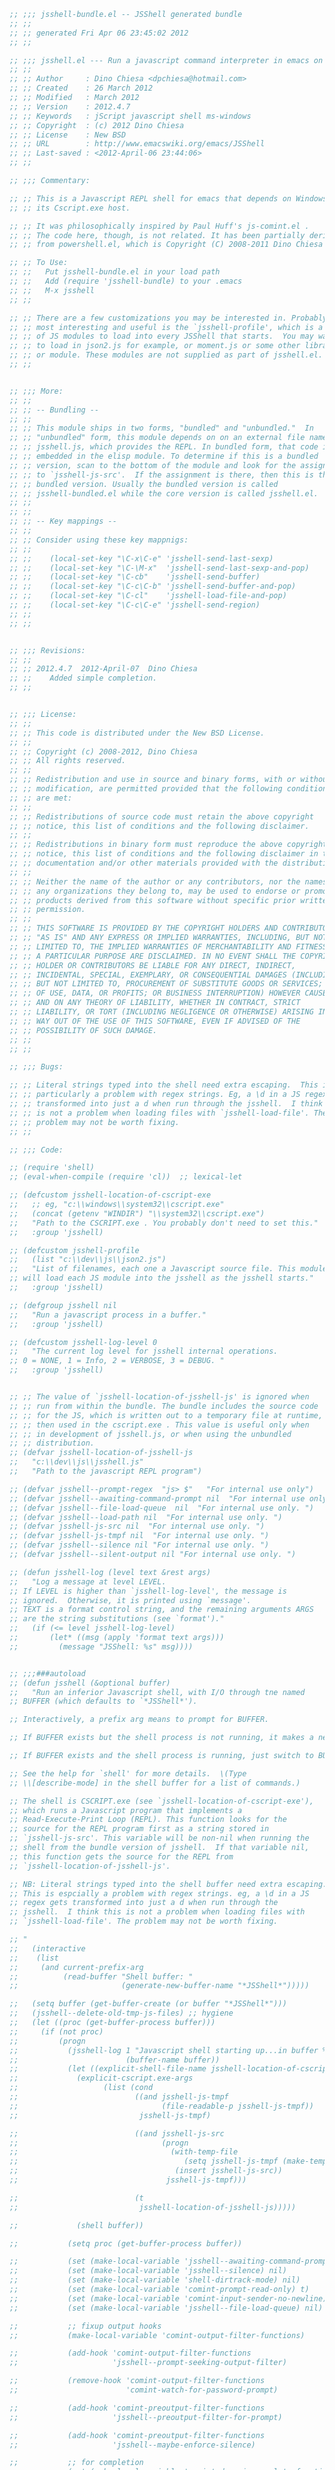 #+BEGIN_SRC  emacs-lisp
  ;; ;;; jsshell-bundle.el -- JSShell generated bundle
  ;; ;;
  ;; ;; generated Fri Apr 06 23:45:02 2012
  ;; ;;

  ;; ;;; jsshell.el --- Run a javascript command interpreter in emacs on Windows.
  ;; ;;
  ;; ;; Author     : Dino Chiesa <dpchiesa@hotmail.com>
  ;; ;; Created    : 26 March 2012
  ;; ;; Modified   : March 2012
  ;; ;; Version    : 2012.4.7
  ;; ;; Keywords   : jScript javascript shell ms-windows
  ;; ;; Copyright  : (c) 2012 Dino Chiesa
  ;; ;; License    : New BSD
  ;; ;; URL        : http://www.emacswiki.org/emacs/JSShell
  ;; ;; Last-saved : <2012-April-06 23:44:06>
  ;; ;;

  ;; ;;; Commentary:

  ;; ;; This is a Javascript REPL shell for emacs that depends on Windows and
  ;; ;; its Cscript.exe host.

  ;; ;; It was philosophically inspired by Paul Huff's js-comint.el .
  ;; ;; The code here, though, is not related. It has been partially derived
  ;; ;; from powershell.el, which is Copyright (C) 2008-2011 Dino Chiesa

  ;; ;; To Use:
  ;; ;;   Put jsshell-bundle.el in your load path
  ;; ;;   Add (require 'jsshell-bundle) to your .emacs
  ;; ;;   M-x jsshell
  ;; ;;

  ;; ;; There are a few customizations you may be interested in. Probably the
  ;; ;; most interesting and useful is the `jsshell-profile', which is a list
  ;; ;; of JS modules to load into every JSShell that starts.  You may want
  ;; ;; to load in json2.js for example, or moment.js or some other library
  ;; ;; or module. These modules are not supplied as part of jsshell.el.
  ;; ;;


  ;; ;;; More:
  ;; ;;
  ;; ;; -- Bundling --
  ;; ;;
  ;; ;; This module ships in two forms, "bundled" and "unbundled."  In
  ;; ;; "unbundled" form, this module depends on on an external file named
  ;; ;; jsshell.js, which provides the REPL. In bundled form, that code is
  ;; ;; embedded in the elisp module. To determine if this is a bundled
  ;; ;; version, scan to the bottom of the module and look for the assignment
  ;; ;; to `jsshell-js-src'.  If the assignment is there, then this is the
  ;; ;; bundled version. Usually the bundled version is called
  ;; ;; jsshell-bundled.el while the core version is called jsshell.el.
  ;; ;;
  ;; ;;
  ;; ;; -- Key mappings --
  ;; ;;
  ;; ;; Consider using these key mappnigs:
  ;; ;;
  ;; ;;    (local-set-key "\C-x\C-e" 'jsshell-send-last-sexp)
  ;; ;;    (local-set-key "\C-\M-x"  'jsshell-send-last-sexp-and-pop)
  ;; ;;    (local-set-key "\C-cb"    'jsshell-send-buffer)
  ;; ;;    (local-set-key "\C-c\C-b" 'jsshell-send-buffer-and-pop)
  ;; ;;    (local-set-key "\C-cl"    'jsshell-load-file-and-pop)
  ;; ;;    (local-set-key "\C-c\C-e" 'jsshell-send-region)
  ;; ;;
  ;; ;;


  ;; ;;; Revisions:
  ;; ;;
  ;; ;; 2012.4.7  2012-April-07  Dino Chiesa
  ;; ;;    Added simple completion.
  ;; ;;


  ;; ;;; License:
  ;; ;;
  ;; ;; This code is distributed under the New BSD License.
  ;; ;;
  ;; ;; Copyright (c) 2008-2012, Dino Chiesa
  ;; ;; All rights reserved.
  ;; ;;
  ;; ;; Redistribution and use in source and binary forms, with or without
  ;; ;; modification, are permitted provided that the following conditions
  ;; ;; are met:
  ;; ;;
  ;; ;; Redistributions of source code must retain the above copyright
  ;; ;; notice, this list of conditions and the following disclaimer.
  ;; ;;
  ;; ;; Redistributions in binary form must reproduce the above copyright
  ;; ;; notice, this list of conditions and the following disclaimer in the
  ;; ;; documentation and/or other materials provided with the distribution.
  ;; ;;
  ;; ;; Neither the name of the author or any contributors, nor the names of
  ;; ;; any organizations they belong to, may be used to endorse or promote
  ;; ;; products derived from this software without specific prior written
  ;; ;; permission.
  ;; ;;
  ;; ;; THIS SOFTWARE IS PROVIDED BY THE COPYRIGHT HOLDERS AND CONTRIBUTORS
  ;; ;; "AS IS" AND ANY EXPRESS OR IMPLIED WARRANTIES, INCLUDING, BUT NOT
  ;; ;; LIMITED TO, THE IMPLIED WARRANTIES OF MERCHANTABILITY AND FITNESS FOR
  ;; ;; A PARTICULAR PURPOSE ARE DISCLAIMED. IN NO EVENT SHALL THE COPYRIGHT
  ;; ;; HOLDER OR CONTRIBUTORS BE LIABLE FOR ANY DIRECT, INDIRECT,
  ;; ;; INCIDENTAL, SPECIAL, EXEMPLARY, OR CONSEQUENTIAL DAMAGES (INCLUDING,
  ;; ;; BUT NOT LIMITED TO, PROCUREMENT OF SUBSTITUTE GOODS OR SERVICES; LOSS
  ;; ;; OF USE, DATA, OR PROFITS; OR BUSINESS INTERRUPTION) HOWEVER CAUSED
  ;; ;; AND ON ANY THEORY OF LIABILITY, WHETHER IN CONTRACT, STRICT
  ;; ;; LIABILITY, OR TORT (INCLUDING NEGLIGENCE OR OTHERWISE) ARISING IN ANY
  ;; ;; WAY OUT OF THE USE OF THIS SOFTWARE, EVEN IF ADVISED OF THE
  ;; ;; POSSIBILITY OF SUCH DAMAGE.
  ;; ;;
  ;; ;;

  ;; ;;; Bugs:

  ;; ;; Literal strings typed into the shell need extra escaping.  This is
  ;; ;; particularly a problem with regex strings. Eg, a \d in a JS regex gets
  ;; ;; transformed into just a d when run through the jsshell.  I think this
  ;; ;; is not a problem when loading files with `jsshell-load-file'. The
  ;; ;; problem may not be worth fixing.
  ;; ;;

  ;; ;;; Code:

  ;; (require 'shell)
  ;; (eval-when-compile (require 'cl))  ;; lexical-let

  ;; (defcustom jsshell-location-of-cscript-exe
  ;;   ;; eg, "c:\\windows\\system32\\cscript.exe"
  ;;   (concat (getenv "WINDIR") "\\system32\\cscript.exe")
  ;;   "Path to the CSCRIPT.exe . You probably don't need to set this."
  ;;   :group 'jsshell)

  ;; (defcustom jsshell-profile
  ;;   (list "c:\\dev\\js\\json2.js")
  ;;   "List of filenames, each one a Javascript source file. This module
  ;; will load each JS module into the jsshell as the jsshell starts."
  ;;   :group 'jsshell)

  ;; (defgroup jsshell nil
  ;;   "Run a javascript process in a buffer."
  ;;   :group 'jsshell)

  ;; (defcustom jsshell-log-level 0
  ;;   "The current log level for jsshell internal operations.
  ;; 0 = NONE, 1 = Info, 2 = VERBOSE, 3 = DEBUG. "
  ;;   :group 'jsshell)


  ;; ;; The value of `jsshell-location-of-jsshell-js' is ignored when
  ;; ;; run from within the bundle. The bundle includes the source code
  ;; ;; for the JS, which is written out to a temporary file at runtime,
  ;; ;; then used in the cscript.exe . This value is useful only when
  ;; ;; in development of jsshell.js, or when using the unbundled
  ;; ;; distribution.
  ;; (defvar jsshell-location-of-jsshell-js
  ;;   "c:\\dev\\js\\jsshell.js"
  ;;   "Path to the javascript REPL program")

  ;; (defvar jsshell--prompt-regex  "js> $"   "For internal use only")
  ;; (defvar jsshell--awaiting-command-prompt nil  "For internal use only. ")
  ;; (defvar jsshell--file-load-queue  nil  "For internal use only. ")
  ;; (defvar jsshell--load-path nil  "For internal use only. ")
  ;; (defvar jsshell-js-src nil  "For internal use only. ")
  ;; (defvar jsshell-js-tmpf nil  "For internal use only. ")
  ;; (defvar jsshell--silence nil "For internal use only. ")
  ;; (defvar jsshell--silent-output nil "For internal use only. ")

  ;; (defun jsshell-log (level text &rest args)
  ;;   "Log a message at level LEVEL.
  ;; If LEVEL is higher than `jsshell-log-level', the message is
  ;; ignored.  Otherwise, it is printed using `message'.
  ;; TEXT is a format control string, and the remaining arguments ARGS
  ;; are the string substitutions (see `format')."
  ;;   (if (<= level jsshell-log-level)
  ;;       (let* ((msg (apply 'format text args)))
  ;;         (message "JSShell: %s" msg))))


  ;; ;;;###autoload
  ;; (defun jsshell (&optional buffer)
  ;;   "Run an inferior Javascript shell, with I/O through tne named
  ;; BUFFER (which defaults to `*JSShell*').

  ;; Interactively, a prefix arg means to prompt for BUFFER.

  ;; If BUFFER exists but the shell process is not running, it makes a new shell.

  ;; If BUFFER exists and the shell process is running, just switch to BUFFER.

  ;; See the help for `shell' for more details.  \(Type
  ;; \\[describe-mode] in the shell buffer for a list of commands.)

  ;; The shell is CSCRIPT.exe (see `jsshell-location-of-cscript-exe'),
  ;; which runs a Javascript program that implements a
  ;; Read-Execute-Print Loop (REPL). This function looks for the
  ;; source for the REPL program first as a string stored in
  ;; `jsshell-js-src'. This variable will be non-nil when running the
  ;; shell from the bundle version of jsshell.  If that variable nil,
  ;; this function gets the source for the REPL from
  ;; `jsshell-location-of-jsshell-js'.

  ;; NB: Literal strings typed into the shell buffer need extra escaping.
  ;; This is espcially a problem with regex strings. eg, a \d in a JS
  ;; regex gets transformed into just a d when run through the
  ;; jsshell.  I think this is not a problem when loading files with
  ;; `jsshell-load-file'. The problem may not be worth fixing.

  ;; "
  ;;   (interactive
  ;;    (list
  ;;     (and current-prefix-arg
  ;;          (read-buffer "Shell buffer: "
  ;;                       (generate-new-buffer-name "*JSShell*")))))

  ;;   (setq buffer (get-buffer-create (or buffer "*JSShell*")))
  ;;   (jsshell--delete-old-tmp-js-files) ;; hygiene
  ;;   (let ((proc (get-buffer-process buffer)))
  ;;     (if (not proc)
  ;;         (progn
  ;;           (jsshell-log 1 "Javascript shell starting up...in buffer %s"
  ;;                        (buffer-name buffer))
  ;;           (let ((explicit-shell-file-name jsshell-location-of-cscript-exe)
  ;;             (explicit-cscript.exe-args
  ;;                   (list (cond
  ;;                          ((and jsshell-js-tmpf
  ;;                                (file-readable-p jsshell-js-tmpf))
  ;;                           jsshell-js-tmpf)

  ;;                          ((and jsshell-js-src
  ;;                                (progn
  ;;                                  (with-temp-file
  ;;                                     (setq jsshell-js-tmpf (make-temp-file "jsshell-" nil ".js"))
  ;;                                   (insert jsshell-js-src))
  ;;                                 jsshell-js-tmpf)))

  ;;                          (t
  ;;                           jsshell-location-of-jsshell-js)))))

  ;;             (shell buffer))

  ;;           (setq proc (get-buffer-process buffer))

  ;;           (set (make-local-variable 'jsshell--awaiting-command-prompt) nil)
  ;;           (set (make-local-variable 'jsshell--silence) nil)
  ;;           (set (make-local-variable 'shell-dirtrack-mode) nil)
  ;;           (set (make-local-variable 'comint-prompt-read-only) t)
  ;;           (set (make-local-variable 'comint-input-sender-no-newline) nil)
  ;;           (set (make-local-variable 'jsshell--file-load-queue) nil)

  ;;           ;; fixup output hooks
  ;;           (make-local-variable 'comint-output-filter-functions)

  ;;           (add-hook 'comint-output-filter-functions
  ;;                     'jsshell--prompt-seeking-output-filter)

  ;;           (remove-hook 'comint-output-filter-functions
  ;;                        'comint-watch-for-password-prompt)

  ;;           (add-hook 'comint-preoutput-filter-functions
  ;;                     'jsshell--preoutput-filter-for-prompt)

  ;;           (add-hook 'comint-preoutput-filter-functions
  ;;                     'jsshell--maybe-enforce-silence)

  ;;           ;; for completion
  ;;           (set (make-local-variable 'comint-dynamic-complete-functions)
  ;;                '(comint-replace-by-expanded-history jsshell-complete-arg))


  ;;           ;; hook the kill-buffer action so we can kill the inferior process
  ;;           (add-hook 'kill-buffer-hook 'jsshell-delete-process)

  ;;           (accept-process-output proc)

  ;;           ;; profile
  ;;           (setq jsshell--input-recd-msg "")

  ;;           ;; record the list of files to be loaded...
  ;;           (mapc (lambda (filename)
  ;;                   (setq jsshell--file-load-queue
  ;;                         (cons filename jsshell--file-load-queue)))
  ;;                 jsshell-profile)

  ;;           ;; not sure why lisp is ornery like this...
  ;;           (setq jsshell--file-load-queue (reverse jsshell--file-load-queue))

  ;;           ;; kick off the loading
  ;;           (comint-send-input t t)
  ;;           )

  ;;       ;; else, possibly pop to buffer?
  ;;       ))

  ;;   ;; return the buffer created
  ;;   buffer)


  ;; (defun jsshell--file-exists-and-is-old (file)
  ;;   "return t if the  file was modified witihn the last 24 hrs"
  ;;   (and (file-readable-p file)
  ;;        (let ((now (current-time))
  ;;              (filetime (nth 5 (file-attributes file)))
  ;;              s1 s2)
  ;;          (setq s1 (+ (* (nth 0 filetime) 65536)
  ;;                      (nth 1 filetime)))
  ;;          (setq s2 (+ (* (nth 0 now) 65536)
  ;;                      (nth 1 now)))
  ;;          (< 86400 (- s2 s1)))))

  ;; (defun jsshell--delete-old-tmp-js-files ()
  ;;   "remove old temporary Javascript source files, that
  ;; may exist from previous runs."
  ;;   (let ((spec (concat
  ;;                (file-name-as-directory temporary-file-directory)
  ;;                "jsshell-*.js")))
  ;;     (mapc (lambda (filename)
  ;;             (if (jsshell--file-exists-and-is-old filename)
  ;;                 (delete-file filename)))
  ;;           (file-expand-wildcards spec))))


  ;; (defun jsshell-delete-process (&optional proc)
  ;;   (or proc
  ;;       (setq proc (get-buffer-process (current-buffer))))
  ;;   (and (processp proc)
  ;;        (delete-process proc)))


  ;; (defvar jsshell--multiline-note-regex
  ;;       (concat
  ;;        ;;"^"
  ;;        (regexp-quote
  ;;         "Multi-line input. Use two consecutive blank lines to eval.")
  ;;        "\\(\x0A\\|\x0D\\)*$" )
  ;;     "Regexp for multiline note from JSShell. For internal use by jsshell.el")


  ;; (defvar jsshell--input-recd-msg ""
  ;;   "not documented.")


  ;; (defun jsshell--preoutput-filter-for-prompt (string)
  ;;   "Filter the 'Enter two consecutive blank lines...' from
  ;; the output, in some cases."
  ;;   (let ((old-msg jsshell--input-recd-msg))
  ;;     (if (and jsshell--awaiting-command-prompt
  ;;              (string-match jsshell--multiline-note-regex string))
  ;;         (progn
  ;;           (jsshell-log 4 "preoutput: seeking prompt and got multiline msg...(%s)" string)
  ;;           (setq jsshell--awaiting-command-prompt t
  ;;                 jsshell--input-recd-msg "")
  ;;           (if (string= old-msg "")
  ;;               "\ninput received.\n"
  ;;             old-msg))

  ;;       string)))


  ;; (when (not (fboundp 'string/trim-trailing-newlines))
  ;;   (defun string/trim-trailing-newlines (string)
  ;;     (while (string-match "\\(.*\\)\\(\n\\|\r\\)$" string)
  ;;         (setq string (substring string 0 -1))) ;; remove newline
  ;;       string))


  ;; (defun jsshell--maybe-enforce-silence (string)
  ;;   "maybe suppress everything, if the buffer is in silent mode.
  ;; also maybe turn off silent mode if a prompt is recd."
  ;;   (let ((result ""))
  ;;     (if (not jsshell--silence) (setq result string)
  ;;       (when (string-match jsshell--prompt-regex string)
  ;;         (run-at-time 0.1 nil 'jsshell-silent-cmd-cb)
  ;;         (setq jsshell--silent-output
  ;;               (string/trim-trailing-newlines
  ;;                (substring string 0 (match-beginning 0)))
  ;;               jsshell--silence nil)))
  ;;     result))



  ;; (defun jsshell--prompt-seeking-output-filter (string)
  ;;   "This function is intended for use only internally to the jsshell
  ;; package.

  ;; It gets installed as a comint output filter upon initialization
  ;; of a jsshell. Its purpose is to negotiate the I/O protocol the
  ;; shell uses to manage multi-line input.

  ;; Normally, the Javascript REPL evals each line of input
  ;; independently. In some cases, such as with functions that are
  ;; defined over multiple lines, the user of the REPL wants to defer
  ;; eval until after all the input is ready.

  ;; For accepting multiline input, the Javascript REPL applies this
  ;; convention: one empty line signals the beginning of a multi-line
  ;; input block, and 2 empty lines signal the end of the block. This
  ;; multi-line input is what is used to load an entire JS file into
  ;; the shell, for example.

  ;; This filter function manages that protocol, keeping in mind the
  ;; state of this module, specifically whether there are additional
  ;; files waiting to be loaded.  When expecting a prompt after
  ;; loading a multi-line block, this filter send a nudge to the
  ;; shell (essentially a newline). When not expecting a prompt, and
  ;; there are files to be loaded, this filter loads the next file.

  ;; The nudging happens only when sending chunks of data via
  ;; `jsshell-send-region' or `jsshell-load-file', which are typically
  ;; bound to keyboard sequences.

  ;; When the shell is in actual interactive use - that is to say when
  ;; a person is typing input directly into the shell buffer - this
  ;; function does not get called. The human is expected to enter the
  ;; necessary double newlines at the appropriate times.

  ;; "
  ;;   (jsshell-log 3 "output filter (waiting? %s) (%s)"
  ;;                (prin1-to-string jsshell--awaiting-command-prompt)
  ;;                string)
  ;;   (cond

  ;;    (jsshell--awaiting-command-prompt
  ;;     (if (string= string "")
  ;;         (progn
  ;;           (jsshell-log 3 "empty output string...")
  ;;           ;;(comint-send-string (current-buffer) "")
  ;;           )
  ;;       (jsshell-log 3 "seek prompt")
  ;;       (let ((current (current-buffer)))
  ;;         (if (string-match jsshell--prompt-regex string)
  ;;             (progn
  ;;               (setq jsshell--awaiting-command-prompt nil
  ;;                     jsshell--input-recd-msg "")

  ;;               (jsshell-log 3 "the waiting is over")

  ;;               ;; more files to load?
  ;;               (if jsshell--file-load-queue
  ;;                   (progn
  ;;                     (jsshell-log 3 "next file")
  ;;                     ;;(comint-send-string current "") ;; newline?  two newlines? shit!
  ;;                     (jsshell--nudge)
  ;;                     )))

  ;;           (let ((proc (get-buffer-process current)))
  ;;             (if proc
  ;;                 (progn
  ;;                   (jsshell-log 3 "no joy...")
  ;;                   (jsshell--nudge)
  ;;                   )))))))


  ;;    ;; not waiting. load a file, if available on the queue
  ;;    (jsshell--file-load-queue
  ;;     (let ((thisfile (car jsshell--file-load-queue)))
  ;;       (jsshell-log 3 "dequeue a file (%s)" thisfile)
  ;;       (setq jsshell--file-load-queue (cdr jsshell--file-load-queue))
  ;;       (jsshell-really-load-file thisfile (current-buffer))))

  ;;    (t
  ;;     (jsshell-log 3 "not waiting, no files to load"))))


  ;; (defun jsshell--nudge (&optional newline-count)
  ;;   "send a nudge to the shell in the current buffer"
  ;;   (if (and newline-count (> newline-count 0))
  ;;       (comint-send-string (current-buffer) (make-string newline-count ?\n)))
  ;;   (comint-send-input newline-count t))


  ;; (defun jsshell--squish-jscode (string)
  ;;   "Collapse double-newlines to single newlines.
  ;; Also strip newlines from the end of the code.
  ;; This is necessary because a double-newline tells the
  ;; JS REPL to stop parsing and evaluate. This is not
  ;; what we want."
  ;;   (while (string-match "\n\n" string)
  ;;     (setq string (replace-match "\n" nil nil string)))
  ;;   (while (string-match "^\n" string)
  ;;     (setq string (replace-match "" nil nil string)))
  ;;   (while (string-match "\n$" string)
  ;;     (setq string (replace-match "" nil nil string)))
  ;;   string)


  ;; (defun jsshell--enter-multiline-mode (buffer)
  ;;   "tell the shell to expect multiple lines of content.
  ;; Terminated by two successive newlines. "
  ;;   ;; in the shell buffer, set the local var that tells
  ;;   ;; this module to seek the prompt.
  ;;   (with-current-buffer buffer
  ;;     (jsshell-log 1 "enter multiline input mode: %s (%s)"
  ;;                            (buffer-name buffer)
  ;;                            jsshell--awaiting-command-prompt)
  ;;     (setq jsshell--awaiting-command-prompt t))
  ;;   (comint-send-string buffer "\n"))



  ;; (defun jsshell-send-cmd-silently (cmd fn &optional buffer)
  ;;   "Sends the command CMD to the shell without echoing input or output.

  ;; When output is available, FN will be invoked with one argument:
  ;; the output, a string.

  ;; The main purpose of this fn is to allow silent commands to
  ;; interrogate the JS environment, in support of completion.

  ;; "
  ;;   (let ((buffer (jsshell buffer))
  ;;         (comint-input-sender-no-newline nil))
  ;;     (with-current-buffer buffer
  ;;       (setq jsshell--silence t
  ;;             jsshell-silent-output-fn fn))
  ;;     (jsshell-log 2 "Silent cmd %s" cmd)
  ;;     (funcall comint-input-sender (get-buffer-process buffer) cmd)))


  ;; (defun jsshell-silent-cmd-cb ()
  ;;   "the fn invoked when the output of the silent cmd is ready.
  ;; It is available in `jsshell--silent-output'."
  ;;   (when jsshell-silent-output-fn
  ;;     (jsshell-log 2 "silent output: %s" jsshell--silent-output)
  ;;     (lexical-let ((s jsshell--silent-output) ;; closure
  ;;                   (f jsshell-silent-output-fn))
  ;;       (run-at-time 0.01 nil f s))
  ;;     (setq jsshell-silent-output-fn  nil)))



  ;; (defun jsshell-get-js-get-prop-list (identifier)
  ;;   "Returns a string containing Javascript code that, when
  ;; invoked, returns the properties of the object in the JS Shell
  ;; referred to as IDENTIFIER.

  ;; This is used to support completion in the shell.

  ;; "
  ;;   (concat "(function(){var r=[],m="
  ;;         identifier
  ;;         "; for(var p in m){r.push(p);}return r;}());"))



  ;; (defun jsshell-get-menu-position ()
  ;;   "get the position for the popup menu"
  ;;   (if (fboundp 'posn-at-point)
  ;;       (let ((x-y (posn-x-y (posn-at-point (point)))))
  ;;         (list (list (+ (car x-y) 10)
  ;;                     (+ (cdr x-y) 20))
  ;;               (selected-window)))
  ;;     t))


  ;; ;; Emacs Lisp doesn’t come with a ‘filter’ function to keep elements that satisfy
  ;; ;; a conditional and excise the elements that do not satisfy it. One can use ‘mapcar’
  ;; ;; to iterate over a list with a conditional, and then use ‘delq’ to remove the ‘nil’
  ;; ;; values.

  ;; (defun jsshell-filter (pred lst)
  ;;     (delq nil
  ;;            (mapcar (lambda (x) (and (funcall pred x) x)) lst)))


  ;; (when (not (fboundp 'string/starts-with))
  ;;   (defun string/starts-with (s arg)
  ;;     "returns t if string S starts with ARG.  Else nil."
  ;;     (cond ((>= (length s) (length arg))
  ;;            (string-equal (substring s 0 (length arg)) arg))
  ;;           (t nil))))


  ;; (defun jsshell--generate-menu (candidates stub)
  ;;   "Generate a menu suitable for use in `x-popup-dialog' from the
  ;; list of CANDIDATES. Each item in the list of candidates is a
  ;; string.  If STUB is non-nil, then include a candidate only if it
  ;; begins with STUB.

  ;; "
  ;;     (list "Complete with..."
  ;;           (cons "Ignored pane title"
  ;;                 (mapcar '(lambda (elt)
  ;;                            (if stub
  ;;                                (and (string/starts-with elt stub)
  ;;                                     (cons elt elt))
  ;;                              (cons elt elt)))

  ;;                         candidates))))


  ;; (defun jsshell-dyn-jsfunc-snippet (s)
  ;;   "Dynamically produce a snippet for a js function arg list,
  ;; and expand it. "
  ;;   (when (and (fboundp 'yas/expand-snippet)
  ;;              (string-match "function *(\\([^)]+\\)) *{" s))
  ;;     (let ((c 0))
  ;;       (yas/expand-snippet
  ;;        (concat  "("
  ;;                 (mapconcat '(lambda (elt)
  ;;                               (setq c (1+ c))
  ;;                               (concat "${" (number-to-string c)
  ;;                                       ":" elt "}"))
  ;;                            (split-string (match-string 1 s) ", " t)
  ;;                            ", ")
  ;;                 ")")))))


  ;; (defun jsshell-expand-jsfunc (obj func)
  ;;   "Dynamically define a ya-snippet and expand it, for the
  ;; given function. "

  ;;   (when (fboundp 'yas/expand-snippet)
  ;;     (jsshell-send-cmd-silently
  ;;      (concat obj "." func)
  ;;      'jsshell-dyn-jsfunc-snippet)))



  ;; ;; This function makes a function. It uses lexical-let because
  ;; ;; it is invoked asynchronously, which means the arguments
  ;; ;; will be out of scope by the time the function is invoked.
  ;; (defun jsshell-funcmaker1 (a b)
  ;;     (lexical-let ((a a) (b b)) #'(lambda (s)
  ;;                                    (when (string= s "function")
  ;;                                         (jsshell-expand-jsfunc a b)))))


  ;; (defun jsshell-choose-completion (str identifier stub)
  ;;   "Present possible completions."

  ;;   (let ((choice
  ;;          (x-popup-menu (jsshell-get-menu-position)
  ;;                        (jsshell--generate-menu (split-string str "," t) stub))))

  ;;     (when choice
  ;;       (when stub
  ;;         (backward-delete-char (length stub)))
  ;;       (insert choice)
  ;;       ;; possibly do a ya-snippet expansion on functions

  ;;       (when (fboundp 'yas/expand-snippet)
  ;;         (jsshell-send-cmd-silently (concat "typeof "
  ;;                                            identifier
  ;;                                            "."
  ;;                                            choice)
  ;;                                    (jsshell-funcmaker1 identifier choice))))))



  ;; ;; This function makes a function. It uses lexical-let because
  ;; ;; it is invoked asynchronously, which means the arguments
  ;; ;; will be out of scope by the time the function is invoked.
  ;; (defun jsshell-funcmaker2 (a b)
  ;;   (lexical-let ((a a) (b b)) #'(lambda (s)
  ;;                                  (jsshell-choose-completion s a b))))



  ;; (defun jsshell-complete-arg ()
  ;;   "Do completion on the thing at point in the JSShell.

  ;; The normal way to do these completions is to cycle through or
  ;; present a dropdown.

  ;; Returns t if successful.
  ;; "
  ;;   (interactive)
  ;;   (when (save-excursion
  ;;           (beginning-of-line)
  ;;           (looking-at "\\([_A-Za-z][_0-9A-Za-z\\.()]*\\)\\.\\([_A-Za-z][_0-9A-Za-z]*\\)?$"))
  ;;     (let ((identifier (buffer-substring-no-properties
  ;;                        (match-beginning 1)
  ;;                        (match-end 1)))
  ;;           (stub (and (match-beginning 2)
  ;;                       (buffer-substring-no-properties
  ;;                        (match-beginning 2)
  ;;                        (match-end 2)))))
  ;;       (jsshell-send-cmd-silently (jsshell-get-js-get-prop-list identifier)
  ;;                                  (jsshell-funcmaker2 identifier stub)))
  ;;     t))


  ;; ;;;###autoload
  ;; (defun jsshell-send-region (start end &optional buffer)
  ;;   "Send the current region to the inferior Javascript process."
  ;;   (interactive "r")
  ;;   (let ((buffer (jsshell buffer))
  ;;         (jscode (jsshell--squish-jscode
  ;;                  (buffer-substring-no-properties start end))))

  ;;     (jsshell--enter-multiline-mode buffer)
  ;;     (comint-simple-send (get-buffer-process buffer)
  ;;                         jscode)))


  ;; ;;;###autoload
  ;; (defun jsshell-send-region-and-pop (start end &optional buffer)
  ;;   "Send the contents of the current region to the inferior
  ;; Javascript shell."
  ;;   (interactive "r")
  ;;   (let ((buffer (jsshell buffer)))
  ;;     (jsshell-send-region start end buffer)
  ;;     (jsshell-switch-to-shell buffer)))

  ;; ;;;###autoload
  ;; (defun jsshell-send-last-sexp-and-pop ()
  ;;   "Send the previous sexp to the inferior Js process, and pop to the buffer."
  ;;   (interactive)
  ;;   (jsshell-send-region-and-pop (save-excursion (backward-sexp) (point)) (point)))

  ;; ;;;###autoload
  ;; (defun jsshell-send-last-sexp ()
  ;;   "Send the previous sexp to the inferior Javascript process."
  ;;   (interactive)
  ;;   (jsshell-send-region (save-excursion (backward-sexp) (point)) (point)))

  ;; ;;;###autoload
  ;; (defun jsshell-send-buffer ()
  ;;   "Send the entire contents of the current buffer to
  ;; the inferior Javascript shell."
  ;;   (interactive)
  ;;   (jsshell-send-region (point-min) (point-max)))

  ;; ;;;###autoload
  ;; (defun jsshell-send-buffer-and-pop ()
  ;;   "Send the buffer to the inferior Javascript process."
  ;;   (interactive)
  ;;   (jsshell-send-region-and-pop (point-min) (point-max)))

  ;; ;;;###autoload
  ;; (defun jsshell-load-file (filename &optional buffer)
  ;;   "Enqueue the file named FILENAME to be loaded into the JSSHell
  ;; interpreter designated by BUFFER, or *JSShell* if no buffer supplied."
  ;;   (interactive "fjs file to load: ")
  ;;   (if (file-readable-p filename)
  ;;       (let ((buffer (jsshell buffer)))
  ;;         (with-current-buffer buffer
  ;;           (setq jsshell--file-load-queue
  ;;                 (cons filename jsshell--file-load-queue))
  ;;           (comint-send-input t t)))
  ;;     (error "That file is not readable.")))


  ;; (defun jsshell-really-load-file (filename &optional buffer)
  ;;   "Load the file named FILENAME into the JSSHell interpreter designated by
  ;; BUFFER, or *JSShell* if no buffer supplied."
  ;;   (jsshell-log 2 "really load file (%s)" filename)
  ;;   (let ((jscode
  ;;          (if (file-readable-p filename)
  ;;              (jsshell--squish-jscode
  ;;               (with-temp-buffer
  ;;                 (insert-file-contents filename)
  ;;                 (buffer-substring-no-properties (point-min) (point-max))))
  ;;            ";"))

  ;;         (buffer (jsshell buffer)))

  ;;     (with-current-buffer buffer
  ;;       (jsshell--enter-multiline-mode buffer)
  ;;       (setq jsshell--input-recd-msg
  ;;             (format
  ;;              (if (file-readable-p filename)
  ;;                  "loading %s"
  ;;                "the file %s does not exist.") filename))
  ;;       (comint-simple-send (get-buffer-process buffer) jscode)
  ;;       (jsshell--nudge)
  ;;       (sleep-for 0.32))))

  ;; ;;;###autoload
  ;; (defun jsshell-load-file-and-pop (filename &optional buffer)
  ;;   "Load the file named FILENAME into the JSSHell interpreter designated by
  ;; BUFFER, or *JSShell* if no buffer supplied. The pop to that buffer."
  ;;   (interactive "fjs file to load: ")
  ;;   (let ((buffer (jsshell buffer)))
  ;;     (jsshell-load-file filename buffer)
  ;;     (jsshell-switch-to-shell buffer)))


  ;; ;;;###autoload
  ;; (defun jsshell-switch-to-shell (&optional buffer move-to-eob)
  ;;   "Switch to the javascript process buffer.
  ;; With non-nil MOVE-TO-EOB argument, position cursor at end of buffer."
  ;;   (interactive "P")
  ;;   (let ((buffer (jsshell buffer)))
  ;;     (if (not buffer)
  ;;         (error "Cannot find *JSShell* buffer.")
  ;;       (jsshell-log 2 "Switch to buffer '%s'" (buffer-name buffer))
  ;;       (pop-to-buffer buffer)
  ;;       (when move-to-eob
  ;;         (push-mark)
  ;;         (goto-char (point-max))))))


  ;; (defun jsshell--minimized-js-contents (file)
  ;;   "returns the minimized JS version of the contents of
  ;; the specified FILE."
  ;;   (and (file-readable-p file)
  ;;        (let ((re-pairs '(("[\s\t]*//.*$" "") ;; javascript comments
  ;;                          ("^\n" "")          ;; eliminate leading newlines
  ;;                          ("\n[\s\t]+" "\n")  ;; collapse whitespace
  ;;                          ("\n\n" "\n")       ;; collapse newlines
  ;;                          ("\n}" "}")
  ;;                          ("{\n" "{")
  ;;                          ("}\n" "}")
  ;;                          (";\n" ";")         ;; replace semi-newline with semi
  ;;                          ("\n$" ""))))       ;; trailing newline
  ;;          (with-temp-buffer
  ;;            (insert-file-contents file)
  ;;            (mapc (lambda (pair)
  ;;                    (goto-char (point-min))
  ;;                    (while (re-search-forward (car pair) nil t)
  ;;                      (replace-match (cadr pair) nil nil)))
  ;;                  re-pairs)
  ;;            (buffer-substring-no-properties (point-min) (point-max))))))


  ;; (defun jsshell-produce-bundle (&optional jsshell-el bundle-el jsshell-js)
  ;;   "Produce a new .el file, which contains all the jsshell.el
  ;; function and also embeds the jsshell.js source as a string. The
  ;; resulting .el file will then be suitable for a one-file
  ;; distribution of JSShell.

  ;; JSShell depends on two pieces: jsshell.el and jsshell.js. Rather
  ;; than distributing and installing two distinct files, the bundle
  ;; embeds the .js file into the .el file, for a one-file
  ;; distribution option. This function produces that one file.

  ;; Most people will never need to use this function. It's useful only
  ;; after modifying either the original jsshell.el or the jsshell.js file,
  ;; when you want to produce a new distributable bundle. In other words, it's
  ;; useful for the developer of jsshell.el.

  ;; "
  ;;   (let ((jsshell-el (or jsshell-el
  ;;                         (concat (file-name-directory jsshell--load-path) "jsshell.el")
  ;;                         "jsshell.el")))
  ;;     (let ((bundle-el  (or bundle-el
  ;;                           (concat (file-name-directory jsshell-el) "jsshell-bundle.el")))
  ;;           (jsshell-js (or jsshell-js
  ;;                           (and jsshell-js-tmpf
  ;;                                (file-readable-p jsshell-js-tmpf)
  ;;                                jsshell-js-tmpf)
  ;;                           jsshell-location-of-jsshell-js ;; orig dev wkstation
  ;;                           (concat (file-name-directory jsshell-el) "jsshell.js"))))
  ;;       (with-temp-file bundle-el
  ;;         (insert (concat
  ;;                  ";;; "
  ;;                  (file-name-nondirectory bundle-el)
  ;;                  " -- JSShell generated bundle\n"))
  ;;         (insert (concat ";;\n;; generated " (current-time-string) "\n;;\n\n"))
  ;;         (insert-file-contents jsshell-el)
  ;;         (goto-char (point-max))
  ;;         (insert "\n;;;;;;;;;;;;;;;;;;;;;;;;;;;;;;;;;;;;;;;;;;\n")
  ;;         (insert ";; this is the embedded Javascript code for the JS REPL\n\n")
  ;;         (goto-char (point-max))
  ;;         (insert (concat "(setq jsshell-js-src "
  ;;                         (pp-to-string (jsshell--minimized-js-contents jsshell-js))
  ;;                         ")\n"
  ;;                         "\n(provide '"
  ;;                         (file-name-sans-extension (file-name-nondirectory bundle-el))
  ;;                         ")\n"
  ;;                         "\n;;; "
  ;;                         (file-name-nondirectory bundle-el)
  ;;                         " ends here\n"))))))


  ;; (defun jsshell-produce-new-bundle ()
  ;;   "Produces a new bundle with the default settings."
  ;;    (jsshell-produce-bundle "~/jsshell.el"
  ;;                          "~/jsshell-bundle.el"
  ;;                          jsshell-location-of-jsshell-js))

  ;; ;; (jsshell-produce-new-bundle)

  ;; ;; remember load time path
  ;; (setq jsshell--load-path load-file-name)

  ;; (provide 'jsshell)

  ;; ;;; jsshell.el ends here

  ;; ;;;;;;;;;;;;;;;;;;;;;;;;;;;;;;;;;;;;;;;;;;
  ;; ;; this is the embedded Javascript code for the JS REPL

  ;; (setq jsshell-js-src "/*  jslint wsh: true */\n(function(globalScope) {'use strict';var line, trimline, scriptText, previousLine, result, count = 0;if (typeof String.prototype.trim != 'function') {String.prototype.trim = function() {return this.replace(/^\\s\\s*/, '').replace(/\\s\\s*$/, '');};}function scriptEngineInfo() {var s = ScriptEngine() + \" Version \" +\nScriptEngineMajorVersion() + \".\" +\nScriptEngineMinorVersion() + \".\" +\nScriptEngineBuildVersion();return(s);}function numberToHexString (n) {if (n >= 0) {return n.toString(16);}else {n += 0x100000000;return n.toString(16);}}function gshell() {while(true) {if (count === 0) {WScript.StdOut.WriteLine(\"Welcome to the JScript shell.\\n\" +\n\"Running \" + scriptEngineInfo() +\n\"\\n'exit' to exit.\\n\");}count++;WScript.StdOut.Write(\"js> \");if (WScript.StdIn.AtEndOfStream) {WScript.Echo(\"Bye.\");break;}line = WScript.StdIn.ReadLine();scriptText = line + \"\\n\";if (line === \"\") {WScript.Echo(\n\"Multi-line input. Use two consecutive blank lines to eval.\");do {if (WScript.StdIn.AtEndOfStream) {break;}previousLine = line;line = WScript.StdIn.ReadLine();line += \"\\n\";scriptText += line;} while(previousLine != \"\\n\" || line != \"\\n\");}trimline = scriptText.trim();if (trimline == \"exit\" || trimline == \"quit\") {WScript.Quit(0);}try {result = eval(scriptText);}catch (error) {WScript.Echo(\"0x\" + numberToHexString(error.number) + \" \" + error.name + \": \" +\nerror.message);}if (result) {try {WScript.Echo(result);}catch (e) {WScript.Echo(\"<<>>\");}}result = null;}}gshell();}(this));")

  ;; (provide 'jsshell-bundle)

  ;; ;;; jsshell-bundle.el ends here
#+END_SRC
